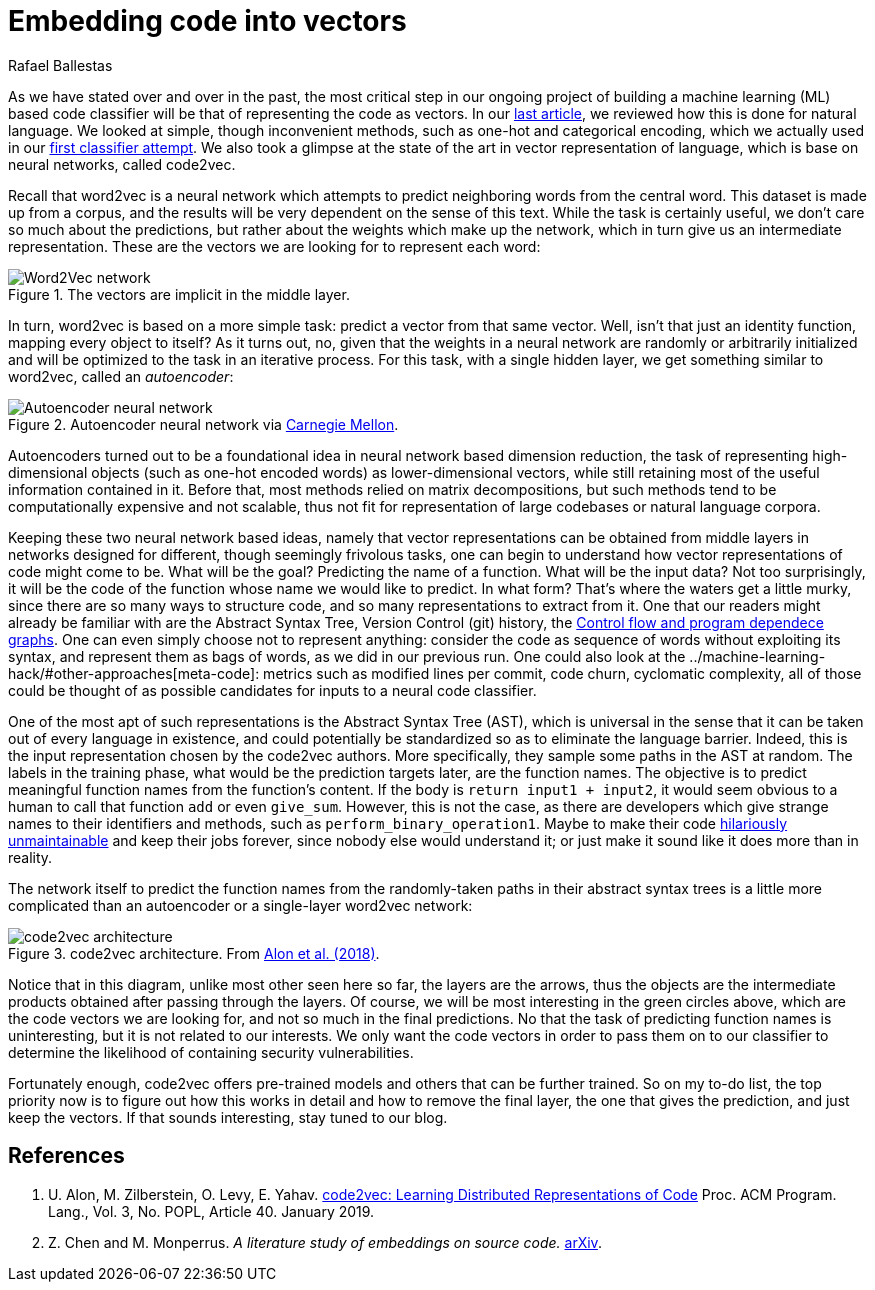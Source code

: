 :slug: embed-code-vector/
:date: 2019-01-10
:subtitle: Vector representations of code
:category: machine-learning
:tags: machine learning, security, code
:image: cover.png
:alt: Arrows vector field
:description: Code2vec is a neural network based method to predict function names from the abstract syntax tree of the function body. We discuss its relation to word2vec and to autoencoders, in order to better grasp how feasible it is to represent code as vectors, which is our main interest.
:keywords: Machine learning, Neural Network, Encoding, Parsing, Classifier, Vulnerability
:author: Rafael Ballestas
:writer: raballestasr
:name: Rafael Ballestas
:about1: Mathematician
:about2: with an itch for CS
:source-highlighter: pygments
:source: https://unsplash.com/photos/N4gn-eLEIwI


= Embedding code into vectors

As we have stated over and over in the past,
the most critical step in our ongoing project of
building a machine learning (ML) based code classifier
will be that of representing the code as vectors.
In our
[inner]#link:../vector-language[last article]#,
we reviewed how this is done for natural language.
We looked at simple, though inconvenient methods,
such as one-hot and categorical encoding,
which we actually used in our
[inner]#link:../vulnerability-classifier[first classifier attempt]#.
We also took a glimpse at the state of the art
in vector representation of language,
which is base on neural networks,
called +code2vec+.

Recall that +word2vec+ is a neural network
which attempts to predict neighboring words from the central word.
This dataset is made up from a corpus,
and the results will be very dependent on
the sense of this text.
While the task is certainly useful,
we don't care so much about the predictions,
but rather about the weights which make up the network,
which in turn give us an intermediate representation.
These are the vectors we are looking for
to represent each word:

.The vectors are implicit in the middle layer.
image::../vector-language/word2vec-network.png[Word2Vec network]

In turn, +word2vec+ is based on a more simple task:
predict a vector from that same vector.
Well, isn't that just an identity function,
mapping every object to itself?
As it turns out, no, given that the weights
in a neural network are randomly or arbitrarily initialized
and will be optimized to the task in an iterative process.
For this task, with a single hidden layer,
we get something similar to +word2vec+,
called an _autoencoder_:

.Autoencoder neural network via link:https://insights.sei.cmu.edu/sei_blog/blog_figure1_06102019.png[Carnegie Mellon].
image::autoencoder.png[Autoencoder neural network]

Autoencoders turned out to be a foundational idea
in neural network based dimension reduction,
the task of representing high-dimensional objects
(such as one-hot encoded words)
as lower-dimensional vectors,
while still retaining most of the useful information contained in it.
Before that, most methods relied
on matrix decompositions,
but such methods tend to be computationally expensive and not scalable,
thus not fit for representation of large codebases or natural language corpora.

Keeping these two neural network based ideas, namely
that vector representations can be obtained from middle layers
in networks designed for different,
though seemingly frivolous tasks,
one can begin to understand
how vector representations of code might come to be.
What will be the goal?
Predicting the name of a function.
What will be the input data?
Not too surprisingly, it will be the code of the function
whose name we would like to predict.
In what form?
That's where the waters get a little murky,
since there are so many ways to structure code,
and so many representations to extract from it.
One that our readers might already be familiar with are
the Abstract Syntax Tree, Version Control (+git+) history, the
[inner]#link:../exploit-code-graph[Control flow and program dependece graphs]#.
One can even simply choose not to represent anything:
consider the code as sequence of words without exploiting its syntax,
and represent them as bags of words,
as we did in our previous run.
One could also look at the
[inner]#../machine-learning-hack/#other-approaches[meta-code]#:
metrics such as modified lines per commit,
code churn, cyclomatic complexity,
all of those could be thought of as possible candidates
for inputs to a neural code classifier.

One of the most apt of such representations
is the Abstract Syntax Tree (+AST+),
which is universal in the sense
that it can be taken out of every language in existence,
and could potentially be standardized
so as to eliminate the language barrier.
Indeed, this is the input representation
chosen by the +code2vec+ authors.
More specifically,
they sample some paths in the +AST+ at random.
The labels in the training phase,
what would be the prediction targets later,
are the function names.
The objective is to predict meaningful function names
from the function's content.
If the body is `return input1 + input2`,
it would seem obvious to a human
to call that function `add` or even `give_sum`.
However, this is not the case,
as there are developers which give strange names
to their identifiers and methods,
such as `perform_binary_operation1`.
Maybe to make their code
link:https://www.se.rit.edu/~tabeec/RIT_441/Resources_files/How%20To%20Write%20Unmaintainable%20Code.pdf[hilariously unmaintainable]
and keep their jobs forever,
since nobody else would understand it;
or just make it sound like it does more than in reality.

The network itself to predict the function names
from the randomly-taken paths in their abstract syntax trees
is a little more complicated than an autoencoder
or a single-layer +word2vec+ network:

.code2vec architecture. From <<r1, Alon et al. (2018)>>.
image::code2vec.png[code2vec architecture]

Notice that in this diagram,
unlike most other seen here so far,
the layers are the arrows,
thus the objects are the intermediate products
obtained after passing through the layers.
Of course, we will be most interesting in the green circles
above, which are the code vectors we are looking for,
and not so much in the final predictions.
No that the task of predicting function names is uninteresting,
but it is not related to our interests.
We only want the code vectors in order to pass them on to our classifier
to determine the likelihood of containing security vulnerabilities.

Fortunately enough,
+code2vec+ offers pre-trained models and others
that can be further trained.
So on my to-do list, the top priority now
is to figure out how this works in detail
and how to remove the final layer,
the one that gives the prediction,
and just keep the vectors.
If that sounds interesting, stay tuned to our blog.

== References

. [[r1]] U. Alon, M. Zilberstein, O. Levy, E. Yahav.
link:https://urialon.cswp.cs.technion.ac.il/wp-content/uploads/sites/83/2018/12/code2vec-popl19.pdf[code2vec: Learning Distributed Representations of Code]
Proc. ACM Program. Lang., Vol. 3, No. POPL, Article 40. January 2019.

. [[r2]] Z. Chen and M. Monperrus.
_A literature study of embeddings on source code._
link:https://arxiv.org/pdf/1904.03061.pdf[arXiv].
